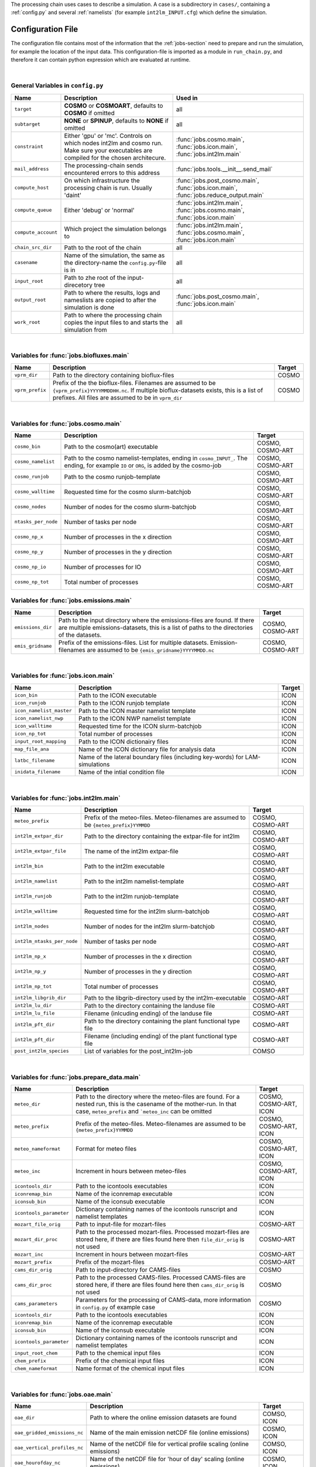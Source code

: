 .. _config-section:

The processing chain uses cases to describe a simulation. A case is a
subdirectory in ``cases/``, containing a :ref:`config.py` and several
:ref:`namelists` (for example ``int2lm_INPUT.cfg``) which define the
simulation.

.. _config.py:

Configuration File
------------------

The configuration file contains most of the information that the :ref:`jobs-section` need to prepare and run the simulation, for example the location of the input data.
This configuration-file is imported as a module in ``run_chain.py``, and therefore
it can contain python expression which are evaluated at runtime.

..
    Creating these tables by hand is a pain. Use the script/csv in the tables/ director

|

General Variables in ``config.py``
~~~~~~~~~~~~~~~~~~~~~~~~~~~~~~~~~~
+-----------------------+-------------------------------------------------------------------------------------------------------------------------------------------------+------------------------------------------------------------------------------------------------+
| **Name**              | **Description**                                                                                                                                 | **Used in**                                                                                    |
+-----------------------+-------------------------------------------------------------------------------------------------------------------------------------------------+------------------------------------------------------------------------------------------------+
| ``target``            |  **COSMO** or **COSMOART**, defaults to **COSMO** if omitted                                                                                    | all                                                                                            |
+-----------------------+-------------------------------------------------------------------------------------------------------------------------------------------------+------------------------------------------------------------------------------------------------+
| ``subtarget``         |  **NONE** or **SPINUP**, defaults to **NONE** if omitted                                                                                        | all                                                                                            |
+-----------------------+-------------------------------------------------------------------------------------------------------------------------------------------------+------------------------------------------------------------------------------------------------+
| ``constraint``        | Either 'gpu' or 'mc'. Controls on which nodes int2lm and cosmo run. Make sure your executables are compiled for the chosen architecure.         | :func:`jobs.cosmo.main`, :func:`jobs.icon.main`, :func:`jobs.int2lm.main`                      |
+-----------------------+-------------------------------------------------------------------------------------------------------------------------------------------------+------------------------------------------------------------------------------------------------+
| ``mail_address``      | The processing-chain sends encountered errors to this address                                                                                   | :func:`jobs.tools.__init__.send_mail`                                                          |
+-----------------------+-------------------------------------------------------------------------------------------------------------------------------------------------+------------------------------------------------------------------------------------------------+
| ``compute_host``      | On which infrastructure the processing chain is run. Usually 'daint'                                                                            |  :func:`jobs.post_cosmo.main`, :func:`jobs.icon.main`, :func:`jobs.reduce_output.main`         |
+-----------------------+-------------------------------------------------------------------------------------------------------------------------------------------------+------------------------------------------------------------------------------------------------+
| ``compute_queue``     | Either 'debug' or 'normal'                                                                                                                      |  :func:`jobs.int2lm.main`, :func:`jobs.cosmo.main`, :func:`jobs.icon.main`                     |
+-----------------------+-------------------------------------------------------------------------------------------------------------------------------------------------+------------------------------------------------------------------------------------------------+
| ``compute_account``   | Which project the simulation belongs to                                                                                                         |  :func:`jobs.int2lm.main`, :func:`jobs.cosmo.main`, :func:`jobs.icon.main`                     |
+-----------------------+-------------------------------------------------------------------------------------------------------------------------------------------------+------------------------------------------------------------------------------------------------+
| ``chain_src_dir``     | Path to the root of the chain                                                                                                                   | all                                                                                            |
+-----------------------+-------------------------------------------------------------------------------------------------------------------------------------------------+------------------------------------------------------------------------------------------------+
| ``casename``          |  Name of the simulation, the same as the directory-name the ``config.py``-file is in                                                            | all                                                                                            |
+-----------------------+-------------------------------------------------------------------------------------------------------------------------------------------------+------------------------------------------------------------------------------------------------+
| ``input_root``        | Path to zhe root of the input-direcetory tree                                                                                                   | all                                                                                            |
+-----------------------+-------------------------------------------------------------------------------------------------------------------------------------------------+------------------------------------------------------------------------------------------------+
| ``output_root``       |  Path to where the results, logs and nameslists are copied to after the simulation is done                                                      | :func:`jobs.post_cosmo.main`, :func:`jobs.icon.main`                                           |
+-----------------------+-------------------------------------------------------------------------------------------------------------------------------------------------+------------------------------------------------------------------------------------------------+
| ``work_root``         | Path to where the processing chain copies the input files to and starts the simulation from                                                     | all                                                                                            |
+-----------------------+-------------------------------------------------------------------------------------------------------------------------------------------------+------------------------------------------------------------------------------------------------+

|

Variables for :func:`jobs.biofluxes.main`
~~~~~~~~~~~~~~~~~~~~~~~~~~~~~~~~~~~~~~~~~
+------------------+-------------------------------------------------------------------------------------------------------------------------------------------------------------------------------------------------------------------+--------------------+
| **Name**         | **Description**                                                                                                                                                                                                   | **Target**         |
+------------------+-------------------------------------------------------------------------------------------------------------------------------------------------------------------------------------------------------------------+--------------------+
| ``vprm_dir``     | Path to the directory containing bioflux-files                                                                                                                                                                    | COSMO              |
+------------------+-------------------------------------------------------------------------------------------------------------------------------------------------------------------------------------------------------------------+--------------------+
| ``vprm_prefix``  | Prefix of the the bioflux-files. Filenames are assumed to be ``{vprm_prefix}YYYYMMDDHH.nc``. If multiple bioflux-datasets exists, this is a list of prefixes. All files are assumed to be in ``vprm_dir``         | COSMO              |
+------------------+-------------------------------------------------------------------------------------------------------------------------------------------------------------------------------------------------------------------+--------------------+

|

Variables for :func:`jobs.cosmo.main`
~~~~~~~~~~~~~~~~~~~~~~~~~~~~~~~~~~~~~
+------------------------+------------------------------------------------------------------------------------------------------------------------------------------------+--------------------------+
| **Name**               | **Description**                                                                                                                                | **Target**               |
+------------------------+------------------------------------------------------------------------------------------------------------------------------------------------+--------------------------+
| ``cosmo_bin``          | Path to the cosmo(art) executable                                                                                                              | COSMO, COSMO-ART         |
+------------------------+------------------------------------------------------------------------------------------------------------------------------------------------+--------------------------+
| ``cosmo_namelist``     | Path to the cosmo namelist-templates, ending in ``cosmo_INPUT_``. The ending, for example ``IO`` or ``ORG``, is added by the cosmo-job         | COSMO, COSMO-ART         |
+------------------------+------------------------------------------------------------------------------------------------------------------------------------------------+--------------------------+
| ``cosmo_runjob``       | Path to the cosmo runjob-template                                                                                                              | COSMO, COSMO-ART         |
+------------------------+------------------------------------------------------------------------------------------------------------------------------------------------+--------------------------+
| ``cosmo_walltime``     | Requested time for the cosmo slurm-batchjob                                                                                                    | COSMO, COSMO-ART         |
+------------------------+------------------------------------------------------------------------------------------------------------------------------------------------+--------------------------+
| ``cosmo_nodes``        | Number of nodes for the cosmo slurm-batchjob                                                                                                   | COSMO, COSMO-ART         |
+------------------------+------------------------------------------------------------------------------------------------------------------------------------------------+--------------------------+
| ``ntasks_per_node``    | Number of tasks per node                                                                                                                       | COSMO, COSMO-ART         |
+------------------------+------------------------------------------------------------------------------------------------------------------------------------------------+--------------------------+
| ``cosmo_np_x``         | Number of processes in the x direction                                                                                                         | COSMO, COSMO-ART         |
+------------------------+------------------------------------------------------------------------------------------------------------------------------------------------+--------------------------+
| ``cosmo_np_y``         | Number of processes in the y direction                                                                                                         | COSMO, COSMO-ART         |
+------------------------+------------------------------------------------------------------------------------------------------------------------------------------------+--------------------------+
| ``cosmo_np_io``        | Number of processes for IO                                                                                                                     | COSMO, COSMO-ART         |
+------------------------+------------------------------------------------------------------------------------------------------------------------------------------------+--------------------------+
| ``cosmo_np_tot``       | Total number of processes                                                                                                                      | COSMO, COSMO-ART         |
+------------------------+------------------------------------------------------------------------------------------------------------------------------------------------+--------------------------+


Variables for :func:`jobs.emissions.main`
~~~~~~~~~~~~~~~~~~~~~~~~~~~~~~~~~~~~~~~~~
+-----------------------+---------------------------------------------------------------------------------------------------------------------------------------------------------------------------------+--------------------------+
| **Name**              | **Description**                                                                                                                                                                 | **Target**               |
+-----------------------+---------------------------------------------------------------------------------------------------------------------------------------------------------------------------------+--------------------------+
| ``emissions_dir``     |  Path to the input directory where the emissions-files are found. If there are multiple emissions-datasets, this is a list of paths to the directories of the datasets.         | COSMO, COSMO-ART         |
+-----------------------+---------------------------------------------------------------------------------------------------------------------------------------------------------------------------------+--------------------------+
| ``emis_gridname``     | Prefix of the emissions-files. List for multiple datasets. Emission-filenames are assumed to be ``{emis_gridname}YYYYMMDD.nc``                                                  | COSMO, COSMO-ART         |
+-----------------------+---------------------------------------------------------------------------------------------------------------------------------------------------------------------------------+--------------------------+

|

Variables for :func:`jobs.icon.main`
~~~~~~~~~~~~~~~~~~~~~~~~~~~~~~~~~~~~
+------------------------------+--------------------------------------------------------------------------------------+--------------------+
| **Name**                     | **Description**                                                                      | **Target**         |
+------------------------------+--------------------------------------------------------------------------------------+--------------------+
| ``icon_bin``                 | Path to the ICON executable                                                          | ICON               |
+------------------------------+--------------------------------------------------------------------------------------+--------------------+
| ``icon_runjob``              | Path to the ICON runjob template                                                     | ICON               |
+------------------------------+--------------------------------------------------------------------------------------+--------------------+
| ``icon_namelist_master``     | Path to the ICON master namelist template                                            | ICON               |
+------------------------------+--------------------------------------------------------------------------------------+--------------------+
| ``icon_namelist_nwp``        | Path to the ICON NWP namelist template                                               | ICON               |
+------------------------------+--------------------------------------------------------------------------------------+--------------------+
| ``icon_walltime``            | Requested time for the ICON slurm-batchjob                                           | ICON               |
+------------------------------+--------------------------------------------------------------------------------------+--------------------+
| ``icon_np_tot``              | Total number of processes                                                            | ICON               |
+------------------------------+--------------------------------------------------------------------------------------+--------------------+
| ``input_root_mapping``       | Path to the ICON dictionairy files                                                   | ICON               |
+------------------------------+--------------------------------------------------------------------------------------+--------------------+
| ``map_file_ana``             | Name of the ICON dictionary file for analysis data                                   | ICON               |
+------------------------------+--------------------------------------------------------------------------------------+--------------------+
| ``latbc_filename``           | Name of the lateral boundary files (including key-words) for LAM-simulations         | ICON               |
+------------------------------+--------------------------------------------------------------------------------------+--------------------+
| ``inidata_filename``         | Name of the intial condition file                                                    | ICON               |
+------------------------------+--------------------------------------------------------------------------------------+--------------------+

|

Variables for :func:`jobs.int2lm.main`
~~~~~~~~~~~~~~~~~~~~~~~~~~~~~~~~~~~~~~
+--------------------------------+-----------------------------------------------------------------------------------------------+--------------------------+
| **Name**                       | **Description**                                                                               | **Target**               |
+--------------------------------+-----------------------------------------------------------------------------------------------+--------------------------+
| ``meteo_prefix``               | Prefix of the meteo-files. Meteo-filenames are assumed to be ``{meteo_prefix}YYMMDD``         | COSMO, COSMO-ART         |
+--------------------------------+-----------------------------------------------------------------------------------------------+--------------------------+
| ``int2lm_extpar_dir``          | Path to the directory containing the extpar-file for int2lm                                   | COSMO, COSMO-ART         |
+--------------------------------+-----------------------------------------------------------------------------------------------+--------------------------+
| ``int2lm_extpar_file``         | The name of the int2lm extpar-file                                                            | COSMO, COSMO-ART         |
+--------------------------------+-----------------------------------------------------------------------------------------------+--------------------------+
| ``int2lm_bin``                 | Path to the int2lm executable                                                                 | COSMO, COSMO-ART         |
+--------------------------------+-----------------------------------------------------------------------------------------------+--------------------------+
| ``int2lm_namelist``            | Path to the int2lm namelist-template                                                          | COSMO, COSMO-ART         |
+--------------------------------+-----------------------------------------------------------------------------------------------+--------------------------+
| ``int2lm_runjob``              | Path to the int2lm runjob-template                                                            | COSMO, COSMO-ART         |
+--------------------------------+-----------------------------------------------------------------------------------------------+--------------------------+
| ``int2lm_walltime``            | Requested time for the int2lm slurm-batchjob                                                  | COSMO, COSMO-ART         |
+--------------------------------+-----------------------------------------------------------------------------------------------+--------------------------+
| ``int2lm_nodes``               | Number of nodes for the int2lm slurm-batchjob                                                 | COSMO, COSMO-ART         |
+--------------------------------+-----------------------------------------------------------------------------------------------+--------------------------+
| ``int2lm_ntasks_per_node``     | Number of tasks per node                                                                      | COSMO, COSMO-ART         |
+--------------------------------+-----------------------------------------------------------------------------------------------+--------------------------+
| ``int2lm_np_x``                | Number of processes in the x direction                                                        | COSMO, COSMO-ART         |
+--------------------------------+-----------------------------------------------------------------------------------------------+--------------------------+
| ``int2lm_np_y``                | Number of processes in the y direction                                                        | COSMO, COSMO-ART         |
+--------------------------------+-----------------------------------------------------------------------------------------------+--------------------------+
| ``int2lm_np_tot``              | Total number of processes                                                                     | COSMO, COSMO-ART         |
+--------------------------------+-----------------------------------------------------------------------------------------------+--------------------------+
| ``int2lm_libgrib_dir``         | Path to the libgrib-directory used by the int2lm-executable                                   | COSMO-ART                |
+--------------------------------+-----------------------------------------------------------------------------------------------+--------------------------+
| ``int2lm_lu_dir``              | Path to the directory containing the landuse file                                             | COSMO-ART                |
+--------------------------------+-----------------------------------------------------------------------------------------------+--------------------------+
| ``int2lm_lu_file``             | Filename (inlcuding ending) of the landuse file                                               | COSMO-ART                |
+--------------------------------+-----------------------------------------------------------------------------------------------+--------------------------+
| ``int2lm_pft_dir``             | Path to the directory containing the plant functional type file                               | COSMO-ART                |
+--------------------------------+-----------------------------------------------------------------------------------------------+--------------------------+
| ``int2lm_pft_dir``             | Filename (including ending) of the plant functional type file                                 | COSMO-ART                |
+--------------------------------+-----------------------------------------------------------------------------------------------+--------------------------+
| ``post_int2lm_species``        | List of variables for the post_int2lm-job                                                     | COMSO                    |
+--------------------------------+-----------------------------------------------------------------------------------------------+--------------------------+

|

Variables for :func:`jobs.prepare_data.main`
~~~~~~~~~~~~~~~~~~~~~~~~~~~~~~~~~~~~~~~~~~~~
+--------------------------+--------------------------------------------------------------------------------------------------------------------------------------------------------------------------------------------+--------------------------------+
| **Name**                 | **Description**                                                                                                                                                                            | **Target**                     | 
+--------------------------+--------------------------------------------------------------------------------------------------------------------------------------------------------------------------------------------+--------------------------------+
| ``meteo_dir``            | Path to the directory where the meteo-files are found. For a nested run, this is the casename of the mother-run. In that case, ``meteo_prefix`` and ```meteo_inc`` can be omitted          | COSMO, COSMO-ART, ICON         | 
+--------------------------+--------------------------------------------------------------------------------------------------------------------------------------------------------------------------------------------+--------------------------------+
| ``meteo_prefix``         | Prefix of the meteo-files. Meteo-filenames are assumed to be ``{meteo_prefix}YYMMDD``                                                                                                      | COSMO, COSMO-ART, ICON         | 
+--------------------------+--------------------------------------------------------------------------------------------------------------------------------------------------------------------------------------------+--------------------------------+
| ``meteo_nameformat``     | Format for meteo files                                                                                                                                                                     | COSMO, COSMO-ART, ICON         | 
+--------------------------+--------------------------------------------------------------------------------------------------------------------------------------------------------------------------------------------+--------------------------------+
| ``meteo_inc``            | Increment in hours between meteo-files                                                                                                                                                     | COSMO, COSMO-ART, ICON         | 
+--------------------------+--------------------------------------------------------------------------------------------------------------------------------------------------------------------------------------------+--------------------------------+
| ``icontools_dir``        | Path to the icontools executables                                                                                                                                                          | ICON                           | 
+--------------------------+--------------------------------------------------------------------------------------------------------------------------------------------------------------------------------------------+--------------------------------+
| ``iconremap_bin``        | Name of the iconremap executable                                                                                                                                                           | ICON                           | 
+--------------------------+--------------------------------------------------------------------------------------------------------------------------------------------------------------------------------------------+--------------------------------+
| ``iconsub_bin``          | Name of the iconsub executable                                                                                                                                                             | ICON                           | 
+--------------------------+--------------------------------------------------------------------------------------------------------------------------------------------------------------------------------------------+--------------------------------+
| ``icontools_parameter``  | Dictionary containing names of the icontools runscript and namelist templates                                                                                                              | ICON                           | 
+--------------------------+--------------------------------------------------------------------------------------------------------------------------------------------------------------------------------------------+--------------------------------+
| ``mozart_file_orig``     | Path to input-file for mozart-files                                                                                                                                                        | COSMO-ART                      | 
+--------------------------+--------------------------------------------------------------------------------------------------------------------------------------------------------------------------------------------+--------------------------------+
| ``mozart_dir_proc``      | Path to the processed mozart-files. Processed mozart-files are stored here, if there are files found here then ``file_dir_orig`` is not used                                               | COSMO-ART                      | 
+--------------------------+--------------------------------------------------------------------------------------------------------------------------------------------------------------------------------------------+--------------------------------+
| ``mozart_inc``           | Increment in hours between mozart-files                                                                                                                                                    | COSMO-ART                      | 
+--------------------------+--------------------------------------------------------------------------------------------------------------------------------------------------------------------------------------------+--------------------------------+
| ``mozart_prefix``        | Prefix of the mozart-files                                                                                                                                                                 | COSMO-ART                      | 
+--------------------------+--------------------------------------------------------------------------------------------------------------------------------------------------------------------------------------------+--------------------------------+
| ``cams_dir_orig``        | Path to input-directory for CAMS-files                                                                                                                                                     | COSMO                          | 
+--------------------------+--------------------------------------------------------------------------------------------------------------------------------------------------------------------------------------------+--------------------------------+
| ``cams_dir_proc``        | Path to the processed CAMS-files. Processed CAMS-files are stored here, if there are files found here then ``cams_dir_orig`` is not used                                                   | COSMO                          | 
+--------------------------+--------------------------------------------------------------------------------------------------------------------------------------------------------------------------------------------+--------------------------------+
| ``cams_parameters``      | Parameters for the processing of CAMS-data, more information in ``config.py`` of example case                                                                                              | COSMO                          | 
+--------------------------+--------------------------------------------------------------------------------------------------------------------------------------------------------------------------------------------+--------------------------------+
| ``icontools_dir``        | Path to the icontools executables                                                                                                                                                          | ICON                           | 
+--------------------------+--------------------------------------------------------------------------------------------------------------------------------------------------------------------------------------------+--------------------------------+
| ``iconremap_bin``        | Name of the iconremap executable                                                                                                                                                           | ICON                           | 
+--------------------------+--------------------------------------------------------------------------------------------------------------------------------------------------------------------------------------------+--------------------------------+
| ``iconsub_bin``          | Name of the iconsub executable                                                                                                                                                             | ICON                           | 
+--------------------------+--------------------------------------------------------------------------------------------------------------------------------------------------------------------------------------------+--------------------------------+
| ``icontools_parameter``  | Dictionary containing names of the icontools runscript and namelist templates                                                                                                              | ICON                           | 
+--------------------------+--------------------------------------------------------------------------------------------------------------------------------------------------------------------------------------------+--------------------------------+
| ``input_root_chem``      | Path to the chemical input files                                                                                                                                                           | ICON                           | 
+--------------------------+--------------------------------------------------------------------------------------------------------------------------------------------------------------------------------------------+--------------------------------+
| ``chem_prefix``          | Prefix of the chemical input files                                                                                                                                                         | ICON                           | 
+--------------------------+--------------------------------------------------------------------------------------------------------------------------------------------------------------------------------------------+--------------------------------+
| ``chem_nameformat``      | Name format of the chemical input files                                                                                                                                                    | ICON                           | 
+--------------------------+--------------------------------------------------------------------------------------------------------------------------------------------------------------------------------------------+--------------------------------+

|

Variables for :func:`jobs.oae.main`
~~~~~~~~~~~~~~~~~~~~~~~~~~~~~~~~~~~
+----------------------------------+---------------------------------------------------------------------------------+--------------------+
| **Name**                         | **Description**                                                                 | **Target**         |
+----------------------------------+---------------------------------------------------------------------------------+--------------------+
| ``oae_dir``                      | Path to where the online emission datasets are found                            | COMSO, ICON        |
+----------------------------------+---------------------------------------------------------------------------------+--------------------+
| ``oae_gridded_emissions_nc``     | Name of the main emission netCDF file (online emissions)                        | COSMO, ICON        |
+----------------------------------+---------------------------------------------------------------------------------+--------------------+
| ``oae_vertical_profiles_nc``     | Name of the netCDF file for vertical profile scaling (online emissions)         | COMSO, ICON        |
+----------------------------------+---------------------------------------------------------------------------------+--------------------+
| ``oae_hourofday_nc``             | Name of the netCDF file for 'hour of day' scaling (online emissions)            | COSMO, ICON        |
+----------------------------------+---------------------------------------------------------------------------------+--------------------+
| ``oae_hourofyear_nc``            | Name of the netCDF file for 'hour of year' scaling (online emissions)           | COSMO, ICON        |
+----------------------------------+---------------------------------------------------------------------------------+--------------------+
| ``oae_dayofweek_nc``             | Name of the netCDF file for 'day of week' scaling (online emissions)            | COSMO, ICON        |
+----------------------------------+---------------------------------------------------------------------------------+--------------------+
| ``oae_monthofyear_nc``           | Name of the netCDF file for 'month of year' scaling (online emissions)          | COSMO, ICON        |
+----------------------------------+---------------------------------------------------------------------------------+--------------------+

|

Variables for :func:`jobs.obs_nudging.main`
~~~~~~~~~~~~~~~~~~~~~~~~~~~~~~~~~~~~~~~~~~~
+------------------------------+---------------------------------------------------------------------------------------------------------------------------------------------------------------+--------------------------+
| **Name**                     | **Description**                                                                                                                                               | **Target**               |
+------------------------------+---------------------------------------------------------------------------------------------------------------------------------------------------------------+--------------------------+
| ``bs_nudging_dir``           | Path to where the nudging-datasets are found                                                                                                                  | COSMO, COSMO-ART         |
+------------------------------+---------------------------------------------------------------------------------------------------------------------------------------------------------------+--------------------------+
| ``obs_nudging_prefixes``     | List of prefixes of nuding-files to copy                                                                                                                      | COMSO, COSMO-ART         |
+------------------------------+---------------------------------------------------------------------------------------------------------------------------------------------------------------+--------------------------+
| ``obs_nudging_date_format``  | Date format of the nudging-files. If the obs-nudging-file is called ``cdfin_temp-20150204000000-20150205000000``, the dateformat is ``-%Y%m%d%H%M%S``         | COSMO, COSMO-ART         |
+------------------------------+---------------------------------------------------------------------------------------------------------------------------------------------------------------+--------------------------+

|

Variables for :func:`jobs.octe.main`
~~~~~~~~~~~~~~~~~~~~~~~~~~~~~~~~~~~~
+------------------+-------------------------------------------------------------------------------------------------------------------------+--------------------+
| **Name**         | **Description**                                                                                                         | **Target**         |
+------------------+-------------------------------------------------------------------------------------------------------------------------+--------------------+
| ``octe_lambdas`` | Path to the netCDF file containing the lambda values used for generating online carbontracker ensembles                 | COSMO              |
+------------------+-------------------------------------------------------------------------------------------------------------------------+--------------------+
| ``octe_maps``    | Path to the netCDF file containing the regional and pft-type maps for generating online carbontracker ensembles         | COSMO              |
+------------------+-------------------------------------------------------------------------------------------------------------------------+--------------------+

|

Variables for :func:`jobs.online_vprm.main`
~~~~~~~~~~~~~~~~~~~~~~~~~~~~~~~~~~~~~~~~~~~
+-------------------------+------------------------------------------------------------------------------------------------------------------------------------------------------------------------------+--------------------+
| **Name**                | **Description**                                                                                                                                                              | **Target**         |
+-------------------------+------------------------------------------------------------------------------------------------------------------------------------------------------------------------------+--------------------+
| ``online_vprm_dir``     | Path to the directory containing netCDF files with pre-processed MODIS reflectance (``modis_filename``) and vegetation class fraction (``vegetation_filename``) data         | COSMO              |
+-------------------------+------------------------------------------------------------------------------------------------------------------------------------------------------------------------------+--------------------+
| ``modis_filename``      | Name of the pre-processed MODIS netCDF file                                                                                                                                  | COSMO              |
+-------------------------+------------------------------------------------------------------------------------------------------------------------------------------------------------------------------+--------------------+
| ``vegetation_filename`` | Name of the pre-processed vegetation class fraction netCDF file                                                                                                              | COSMO              |
+-------------------------+------------------------------------------------------------------------------------------------------------------------------------------------------------------------------+--------------------+

|

Variables for :func:`jobs.photo_rate.main`
~~~~~~~~~~~~~~~~~~~~~~~~~~~~~~~~~~~~~~~~~~
+-------------------------+------------------------------------------+--------------------+
| **Name**                | **Description**                          | **Target**         |
+-------------------------+------------------------------------------+--------------------+
| ``photo_rate_file``     | Path to the photolysis-rate file         | COSMO-ART          |
+-------------------------+------------------------------------------+--------------------+

|

Variables for :func:`jobs.post_int2lm.main`
~~~~~~~~~~~~~~~~~~~~~~~~~~~~~~~~~~~~~~~~~~~
+-----------------------------+---------------------------------------------------+--------------------+
| **Name**                    | **Description**                                   | **Target**         |
+-----------------------------+---------------------------------------------------+--------------------+
| ``post_int2lm_species``     | List of variables for the post_int2lm-job         | COSMO              |
+-----------------------------+---------------------------------------------------+--------------------+

|

Variables for :func:`jobs.reduce_output.main`
~~~~~~~~~~~~~~~~~~~~~~~~~~~~~~~~~~~~~~~~~~~~~
+-----------------------+-----------------------------------------------------------------------------------------------------------------------------------------------------------------+--------------------------+
| **Name**              | **Description**                                                                                                                                                 | **Target**               |
+-----------------------+-----------------------------------------------------------------------------------------------------------------------------------------------------------------+--------------------------+
| ``output_levels``     | Number of output levels (starting from ground level) for the ``reduce_output`` job, defaults to ``-1`` if omitted, which means that all levels are kept         | COSMO, COSMO-ART         |
+-----------------------+-----------------------------------------------------------------------------------------------------------------------------------------------------------------+--------------------------+
| ``convert_gas``       | Switch to convert the unit of trace gases to ppm or ppb. This leads to a better compression rate. Defaults to ``True`` of omitted.                              | COSMO, COSMO-ART         |
+-----------------------+-----------------------------------------------------------------------------------------------------------------------------------------------------------------+--------------------------+

|

Variables for :func:`jobs.verify_chain.main`
~~~~~~~~~~~~~~~~~~~~~~~~~~~~~~~~~~~~~~~~~~~~
+-----------------------+-------------------------------------------------------------------------------------------------------------------------------------------------------------------------------------------------------------------------------------------------------------------------------------------------------------------------------------------+--------------------------------+
| **Name**              | **Description**                                                                                                                                                                                                                                                                                                                           | **Target**                     |
+-----------------------+-------------------------------------------------------------------------------------------------------------------------------------------------------------------------------------------------------------------------------------------------------------------------------------------------------------------------------------------+--------------------------------+
| ``reference_dir``     | Path to the reference output                                                                                                                                                                                                                                                                                                              | COSMO, COSMO-ART, ICON         |
+-----------------------+-------------------------------------------------------------------------------------------------------------------------------------------------------------------------------------------------------------------------------------------------------------------------------------------------------------------------------------------+--------------------------------+
| ``output_dir``        | Path to the output of cosmo. If the :func:`jobs.post_cosmo.main` job is executed, this can be set to ``None`` and the path of the post_cosmo-job will be used                                                                                                                                                                            | COSMO, COSMO-ART, ICON         |
+-----------------------+-------------------------------------------------------------------------------------------------------------------------------------------------------------------------------------------------------------------------------------------------------------------------------------------------------------------------------------------+--------------------------------+
| ``values_to_check``   | Which files and variables are compared. This is a dict with a tuple of filenames as key. The first key element is the filename of the reference file, the second key element is the filename of the output-file of cosmo (usually ``lffdYYYYMMDDHH.nc`` and the value is a list of variables to compare between these two files)         | COSMO, COSMO-ART, ICON         |
+-----------------------+-------------------------------------------------------------------------------------------------------------------------------------------------------------------------------------------------------------------------------------------------------------------------------------------------------------------------------------------+--------------------------------+
